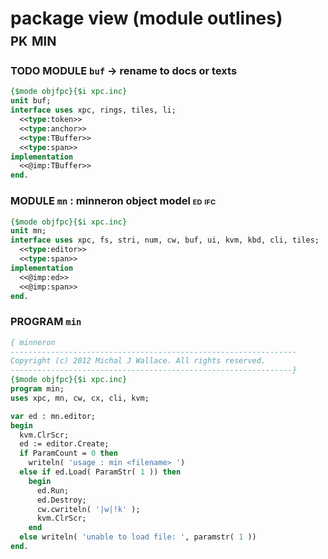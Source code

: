 * package view (module outlines)                                :pk:min:
:PROPERTIES:
:TS: <2013-01-11 09:40AM>
:ID: 7vwjky90kzf0
:END:
*** TODO MODULE =buf= -> rename to docs or texts
:PROPERTIES:
:TS: <2013-01-04 04:31AM>
:ID: u6chgny0azf0
:END:

#+begin_src pascal :tangle ".gen/buf.pas" :padline yes :noweb tangle
  {$mode objfpc}{$i xpc.inc}
  unit buf;
  interface uses xpc, rings, tiles, li;
    <<type:token>>
    <<type:anchor>>
    <<type:TBuffer>>
    <<type:span>>
  implementation
    <<@imp:TBuffer>>
  end.
#+end_src

*** MODULE =mn= : minneron object model                         :ed:ifc:
:PROPERTIES:
:TS: <2013-01-11 05:09AM>
:ID: fr5fryb1jzf0
:END:
#+begin_src pascal :tangle ".gen/mn.pas" :noweb tangle
  {$mode objfpc}{$i xpc.inc}
  unit mn;
  interface uses xpc, fs, stri, num, cw, buf, ui, kvm, kbd, cli, tiles;
    <<type:editor>>
    <<type:span>>
  implementation
    <<@imp:ed>>
    <<@imp:span>>
  end.
#+end_src
*** PROGRAM =min=
:PROPERTIES:
:TS: <2013-01-12 06:30AM>
:ID: 34nd9ah0lzf0
:END:
#+begin_src pascal :tangle ".gen/min.pas" :noweb tangle
  { minneron
  ----------------------------------------------------------------
  Copyright (c) 2012 Michal J Wallace. All rights reserved.
  ---------------------------------------------------------------}
  {$mode objfpc}{$i xpc.inc}
  program min;
  uses xpc, mn, cw, cx, cli, kvm;
  
  var ed : mn.editor;
  begin
    kvm.ClrScr;
    ed := editor.Create;
    if ParamCount = 0 then
      writeln( 'usage : min <filename> ')
    else if ed.Load( ParamStr( 1 )) then
      begin
        ed.Run;
        ed.Destroy;
        cw.cwriteln( '|w|!k' );
        kvm.ClrScr;
      end
    else writeln( 'unable to load file: ', paramstr( 1 ))
  end.
#+end_src
